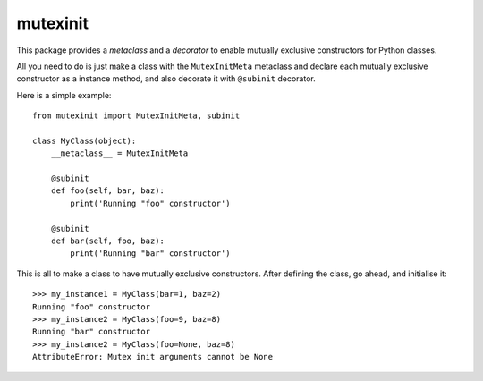 mutexinit
=========

This package provides a *metaclass* and a *decorator* to enable mutually exclusive constructors for Python classes.

All you need to do is just make a class with the ``MutexInitMeta`` metaclass and declare each mutually exclusive constructor as a 
instance method, and also decorate it with ``@subinit`` decorator.

Here is a simple example::

    from mutexinit import MutexInitMeta, subinit
    
    class MyClass(object):
        __metaclass__ = MutexInitMeta

        @subinit
        def foo(self, bar, baz):
            print('Running "foo" constructor')
            
        @subinit
        def bar(self, foo, baz):
            print('Running "bar" constructor')
            
This is all to make a class to have mutually exclusive constructors. After defining the class, go ahead, and initialise it::
 
    >>> my_instance1 = MyClass(bar=1, baz=2)
    Running "foo" constructor
    >>> my_instance2 = MyClass(foo=9, baz=8)
    Running "bar" constructor
    >>> my_instance2 = MyClass(foo=None, baz=8)
    AttributeError: Mutex init arguments cannot be None
